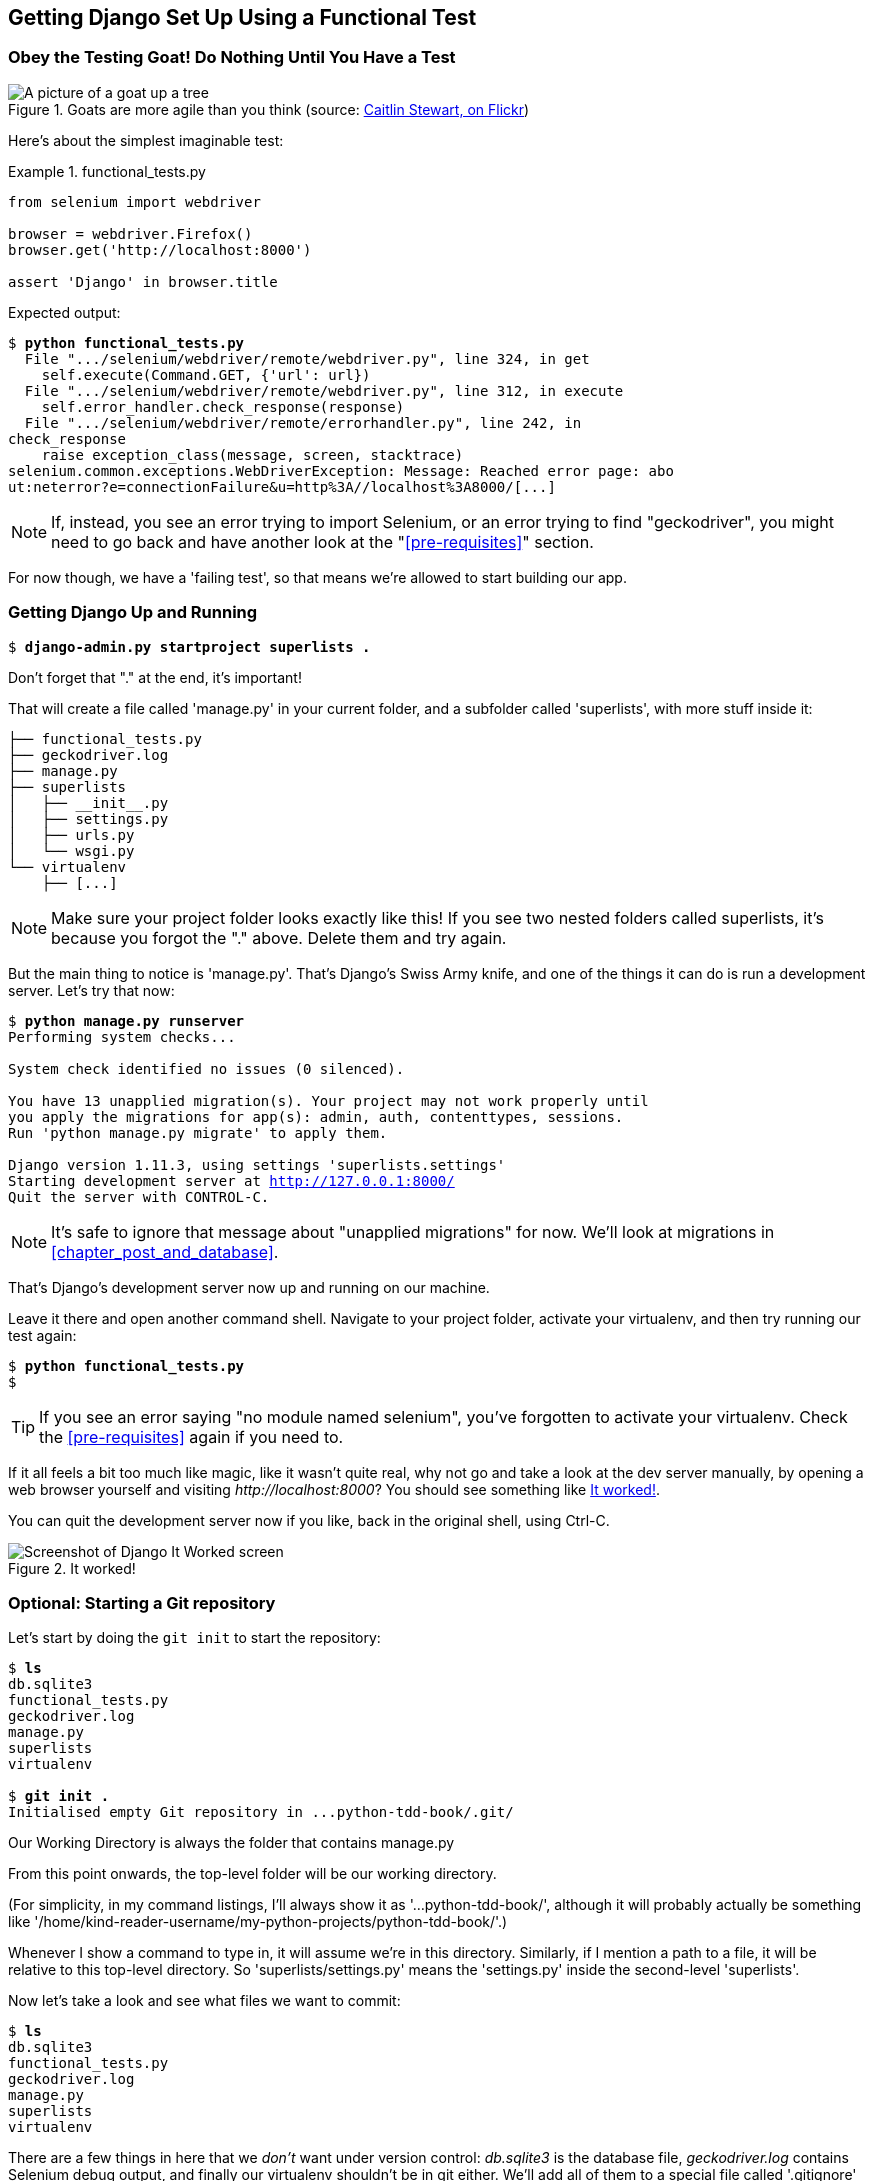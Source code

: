 [[chapter_01]]
Getting Django Set Up Using a [keep-together]#Functional Test#
--------------------------------------------------------------


Obey the Testing Goat! Do Nothing Until You Have a Test
~~~~~~~~~~~~~~~~~~~~~~~~~~~~~~~~~~~~~~~~~~~~~~~~~~~~~~~


[[tree_goat]]
.Goats are more agile than you think (source: http://www.flickr.com/photos/caitlinstewart/2846642630/[Caitlin Stewart, on Flickr])
image::images/twp2_0101.png["A picture of a goat up a tree", scale="50"]


Here's about the simplest imaginable test:

[role="sourcecode"]
.functional_tests.py
====
[source,python]
----
from selenium import webdriver

browser = webdriver.Firefox()
browser.get('http://localhost:8000')

assert 'Django' in browser.title
----
====

Expected output:

[subs="specialcharacters,macros"]
----
$ pass:quotes[*python functional_tests.py*]
  File ".../selenium/webdriver/remote/webdriver.py", line 324, in get
    self.execute(Command.GET, {'url': url})
  File ".../selenium/webdriver/remote/webdriver.py", line 312, in execute
    self.error_handler.check_response(response)
  File ".../selenium/webdriver/remote/errorhandler.py", line 242, in
check_response
    raise exception_class(message, screen, stacktrace)
selenium.common.exceptions.WebDriverException: Message: Reached error page: abo
ut:neterror?e=connectionFailure&u=http%3A//localhost%3A8000/[...]
----

NOTE: If, instead, you see an error trying to import Selenium, or an error
    trying to find "geckodriver", you might need
    to go back and have another look at the "<<pre-requisites>>" section.

For now though, we have a 'failing test', so that means we're allowed to start 
building our app.


Getting Django Up and Running
~~~~~~~~~~~~~~~~~~~~~~~~~~~~~

[subs="specialcharacters,quotes"]
----
$ *django-admin.py startproject superlists .*
----

Don't forget that "." at the end, it's important!

((("superlists")))That will create a file called 'manage.py' in
your current folder, and a subfolder called 'superlists', with more
stuff inside it:

----
├── functional_tests.py
├── geckodriver.log
├── manage.py
├── superlists
│   ├── __init__.py
│   ├── settings.py
│   ├── urls.py
│   └── wsgi.py
└── virtualenv
    ├── [...]
----

NOTE: Make sure your project folder looks exactly like this!  If you
    see two nested folders called superlists, it's because you forgot the "."
    above.  Delete them and try again.


But the main thing to notice is 'manage.py'. That's Django's Swiss Army knife,
and one of the things it can do is run a development server.  Let's try that
now:

[subs="specialcharacters,macros"]
----
$ pass:quotes[*python manage.py runserver*]
Performing system checks...

System check identified no issues (0 silenced).

You have 13 unapplied migration(s). Your project may not work properly until
you apply the migrations for app(s): admin, auth, contenttypes, sessions.
Run 'python manage.py migrate' to apply them.

Django version 1.11.3, using settings 'superlists.settings'
Starting development server at http://127.0.0.1:8000/
Quit the server with CONTROL-C.
----

NOTE: It's safe to ignore that message about "unapplied migrations" for now.
    We'll look at migrations in <<chapter_post_and_database>>.

That's Django's development server now up and running on our machine.

Leave it there and open another command shell.  Navigate to your project
folder, activate your virtualenv, and then try running our test again:

[subs="specialcharacters,macros"]
----
$ pass:quotes[*python functional_tests.py*]
$ 
----

TIP: If you see an error saying "no module named selenium", you've
    forgotten to activate your virtualenv. Check the <<pre-requisites>> again
    if you need to.

If it all feels a bit too much like magic, like it wasn't quite real, why not
go and take a look at the dev server manually, by opening a web browser
yourself and visiting pass:[<em>http://localhost:8000</em>]?  You should see something like
<<it_worked_screenshot>>.

You can quit the development server now if you like, back in the original
shell, using Ctrl-C.

[[it_worked_screenshot]]
.It worked!
image::images/twp2_0102.png["Screenshot of Django It Worked screen"]


Optional: Starting a Git repository
~~~~~~~~~~~~~~~~~~~~~~~~~~~~~~~~~~~

Let's start by doing the `git init` to start the repository:

[subs="specialcharacters,quotes"]
----
$ *ls*
db.sqlite3
functional_tests.py
geckodriver.log
manage.py
superlists
virtualenv

$ *git init .*
Initialised empty Git repository in ...python-tdd-book/.git/
----


.Our Working Directory is always the folder that contains manage.py
******************************************************************************
From this point onwards, the top-level folder will be our working
directory.

(For simplicity, in my command listings, I'll always show it as
'...python-tdd-book/', although it will probably actually be something like
'/home/kind-reader-username/my-python-projects/python-tdd-book/'.)

Whenever I show a command to type in, it will assume we're in this directory.
Similarly, if I mention a path to a file, it will be relative to this top-level
directory.  So 'superlists/settings.py' means the 'settings.py' inside the
second-level 'superlists'.

******************************************************************************


((("Git", "commits")))Now
let's take a look and see what files we want to commit:

[subs="specialcharacters,quotes"]
----
$ *ls*
db.sqlite3
functional_tests.py
geckodriver.log
manage.py
superlists
virtualenv
----

There are a few things in here that we _don't_ want under version control:
_db.sqlite3_ is the database file, _geckodriver.log_ contains Selenium
debug output, and finally our virtualenv shouldn't be in git either.
We'll add all of them to a special file called '.gitignore' which, um, tells
Git what to ignore:

[subs="specialcharacters,quotes"]
----
$ *echo "db.sqlite3" >> .gitignore*
$ *echo "geckodriver.log" >> .gitignore*
$ *echo "virtualenv" >> .gitignore*
----

Next we can add the rest of the contents of the current folder, ".":

[subs="specialcharacters,macros"]
----
$ pass:quotes[*git add .*]
$ pass:quotes[*git status*]
On branch master

Initial commit

Changes to be committed:
  (use "git rm --cached <file>..." to unstage)

        new file:   .gitignore
        new file:   functional_tests.py
        new file:   manage.py
        new file:   superlists/__init__.py
        new file:   superlists/__pycache__/__init__.cpython-36.pyc
        new file:   superlists/__pycache__/settings.cpython-36.pyc
        new file:   superlists/__pycache__/urls.cpython-36.pyc
        new file:   superlists/__pycache__/wsgi.cpython-36.pyc
        new file:   superlists/settings.py
        new file:   superlists/urls.py
        new file:   superlists/wsgi.py
----

Oops, remove '.pyc' files, and '.gitignore' them:


[subs="specialcharacters,macros"]
----
$ pass:[<strong>git rm -r --cached superlists/__pycache__</strong>]
rm 'superlists/__pycache__/__init__.cpython-36.pyc'
rm 'superlists/__pycache__/settings.cpython-36.pyc'
rm 'superlists/__pycache__/urls.cpython-36.pyc'
rm 'superlists/__pycache__/wsgi.cpython-36.pyc'
$ pass:[<strong>echo "__pycache__" >> .gitignore</strong>]
$ pass:[<strong>echo "*.pyc" >> .gitignore</strong>]
----

Now let's see where we are...


[subs="specialcharacters,macros"]
----
$ pass:[<strong>git status</strong>]
On branch master

Initial commit

Changes to be committed:
  (use "git rm --cached <file>..." to unstage)

        new file:   .gitignore
        new file:   functional_tests.py
        new file:   manage.py
        new file:   superlists/__init__.py
        new file:   superlists/settings.py
        new file:   superlists/urls.py
        new file:   superlists/wsgi.py

Changes not staged for commit:
  (use "git add <file>..." to update what will be committed)
  (use "git checkout -- <file>..." to discard changes in working directory)

        modified:   .gitignore
----

Looking good--we're ready to do our first commit!

[subs="specialcharacters,quotes"]
----
$ *git add .gitignore*
$ *git commit*
----

When you type `git commit`, it will pop up an editor window for you to write
your commit message in.  Mine looked like 
<<first_git_commit>>.footnote:[Did vi pop up and you had no idea what to do?
Or did you see a message about account identity and `git config --global
user.username`? Go and take another look at &#x201c;<<pre-requisites>>&#x201d;; there are some
brief instructions.]

[[first_git_commit]]
.First Git commit
image::images/twp2_0103.png["Screenshot of git commit vi window"]


.Advanced Exercise:

********************************************************************

Can you swap out Firefox for another browser?  Chrome?  You'll need something

called ChromeDriver.  Also, check out `PhantomJS`



********************************************************************


